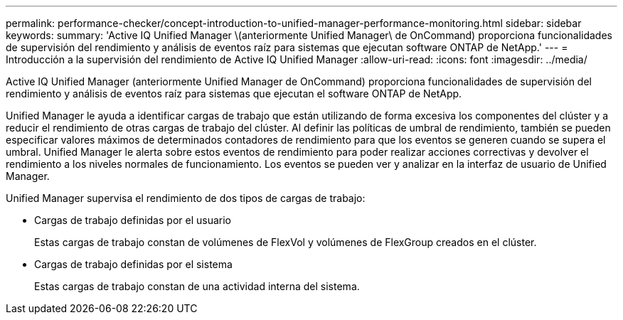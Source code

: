 ---
permalink: performance-checker/concept-introduction-to-unified-manager-performance-monitoring.html 
sidebar: sidebar 
keywords:  
summary: 'Active IQ Unified Manager \(anteriormente Unified Manager\ de OnCommand) proporciona funcionalidades de supervisión del rendimiento y análisis de eventos raíz para sistemas que ejecutan software ONTAP de NetApp.' 
---
= Introducción a la supervisión del rendimiento de Active IQ Unified Manager
:allow-uri-read: 
:icons: font
:imagesdir: ../media/


[role="lead"]
Active IQ Unified Manager (anteriormente Unified Manager de OnCommand) proporciona funcionalidades de supervisión del rendimiento y análisis de eventos raíz para sistemas que ejecutan el software ONTAP de NetApp.

Unified Manager le ayuda a identificar cargas de trabajo que están utilizando de forma excesiva los componentes del clúster y a reducir el rendimiento de otras cargas de trabajo del clúster. Al definir las políticas de umbral de rendimiento, también se pueden especificar valores máximos de determinados contadores de rendimiento para que los eventos se generen cuando se supera el umbral. Unified Manager le alerta sobre estos eventos de rendimiento para poder realizar acciones correctivas y devolver el rendimiento a los niveles normales de funcionamiento. Los eventos se pueden ver y analizar en la interfaz de usuario de Unified Manager.

Unified Manager supervisa el rendimiento de dos tipos de cargas de trabajo:

* Cargas de trabajo definidas por el usuario
+
Estas cargas de trabajo constan de volúmenes de FlexVol y volúmenes de FlexGroup creados en el clúster.

* Cargas de trabajo definidas por el sistema
+
Estas cargas de trabajo constan de una actividad interna del sistema.


